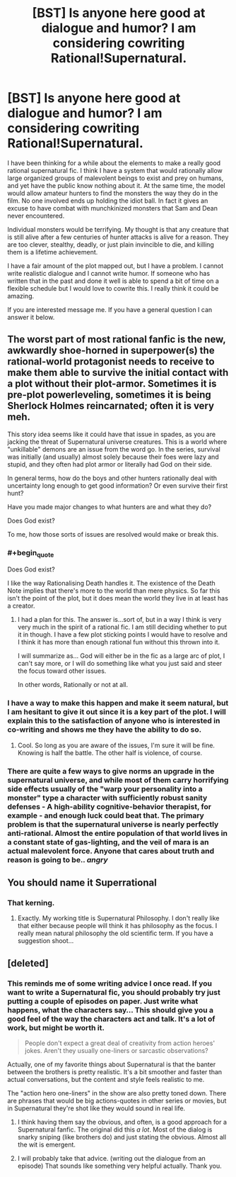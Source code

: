 #+TITLE: [BST] Is anyone here good at dialogue and humor? I am considering cowriting Rational!Supernatural.

* [BST] Is anyone here good at dialogue and humor? I am considering cowriting Rational!Supernatural.
:PROPERTIES:
:Author: andor3333
:Score: 12
:DateUnix: 1404777735.0
:END:
I have been thinking for a while about the elements to make a really good rational supernatural fic. I think I have a system that would rationally allow large organized groups of malevolent beings to exist and prey on humans, and yet have the public know nothing about it. At the same time, the model would allow amateur hunters to find the monsters the way they do in the film. No one involved ends up holding the idiot ball. In fact it gives an excuse to have combat with munchkinized monsters that Sam and Dean never encountered.

Individual monsters would be terrifying. My thought is that any creature that is still alive after a few centuries of hunter attacks is alive for a reason. They are too clever, stealthy, deadly, or just plain invincible to die, and killing them is a lifetime achievement.

I have a fair amount of the plot mapped out, but I have a problem. I cannot write realistic dialogue and I cannot write humor. If someone who has written that in the past and done it well is able to spend a bit of time on a flexible schedule but I would love to cowrite this. I really think it could be amazing.

If you are interested message me. If you have a general question I can answer it below.


** The worst part of most rational fanfic is the new, awkwardly shoe-horned in superpower(s) the rational-world protagonist needs to receive to make them able to survive the initial contact with a plot without their plot-armor. Sometimes it is pre-plot powerleveling, sometimes it is being Sherlock Holmes reincarnated; often it is very meh.

This story idea seems like it could have that issue in spades, as you are jacking the threat of Supernatural universe creatures. This is a world where "unkillable" demons are an issue from the word go. In the series, survival was initially (and usually) almost solely because their foes were lazy and stupid, and they often had plot armor or literally had God on their side.

In general terms, how do the boys and other hunters rationally deal with uncertainty long enough to get good information? Or even survive their first hunt?

Have you made major changes to what hunters are and what they do?

Does God exist?

To me, how those sorts of issues are resolved would make or break this.
:PROPERTIES:
:Author: TimeLoopedPowerGamer
:Score: 8
:DateUnix: 1404817384.0
:END:

*** #+begin_quote
  Does God exist?
#+end_quote

I like the way Rationalising Death handles it. The existence of the Death Note implies that there's more to the world than mere physics. So far this isn't the point of the plot, but it does mean the world they live in at least has a creator.
:PROPERTIES:
:Score: 5
:DateUnix: 1404855103.0
:END:

**** I had a plan for this. The answer is...sort of, but in a way I think is very very much in the spirit of a rational fic. I am still deciding whether to put it in though. I have a few plot sticking points I would have to resolve and I think it has more than enough rational fun without this thrown into it.

I will summarize as... God will either be in the fic as a large arc of plot, I can't say more, or I will do something like what you just said and steer the focus toward other issues.

In other words, Rationally or not at all.
:PROPERTIES:
:Author: andor3333
:Score: 3
:DateUnix: 1404876806.0
:END:


*** I have a way to make this happen and make it seem natural, but I am hesitant to give it out since it is a key part of the plot. I will explain this to the satisfaction of anyone who is interested in co-writing and shows me they have the ability to do so.
:PROPERTIES:
:Author: andor3333
:Score: 2
:DateUnix: 1404874265.0
:END:

**** Cool. So long as you are aware of the issues, I'm sure it will be fine. Knowing is half the battle. The other half is violence, of course.
:PROPERTIES:
:Author: TimeLoopedPowerGamer
:Score: 1
:DateUnix: 1404876561.0
:END:


*** There are quite a few ways to give norms an upgrade in the supernatural universe, and while most of them carry horrifying side effects usually of the "warp your personality into a monster" type a character with sufficiently robust sanity defenses - A high-ability cognitive-behavior therapist, for example - and enough luck could beat that. The primary problem is that the supernatural universe is nearly perfectly anti-rational. Almost the entire population of that world lives in a constant state of gas-lighting, and the veil of mara is an actual malevolent force. Anyone that cares about truth and reason is going to be.. /angry/
:PROPERTIES:
:Author: Izeinwinter
:Score: 2
:DateUnix: 1405767617.0
:END:


** You should name it Superrational
:PROPERTIES:
:Author: sicutumbo
:Score: 6
:DateUnix: 1404830038.0
:END:

*** That kerning.
:PROPERTIES:
:Author: traverseda
:Score: 6
:DateUnix: 1404886401.0
:END:

**** Exactly. My working title is Supernatural Philosophy. I don't really like that either because people will think it has philosophy as the focus. I really mean natural philosophy the old scientific term. If you have a suggestion shoot...
:PROPERTIES:
:Author: andor3333
:Score: 1
:DateUnix: 1405487034.0
:END:


** [deleted]
:PROPERTIES:
:Score: 3
:DateUnix: 1404904958.0
:END:

*** This reminds me of some writing advice I once read. If you want to write a Supernatural fic, you should probably try just putting a couple of episodes on paper. Just write what happens, what the characters say... This should give you a good feel of the way the characters act and talk. It's a lot of work, but might be worth it.

#+begin_quote
  People don't expect a great deal of creativity from action heroes' jokes. Aren't they usually one-liners or sarcastic observations?
#+end_quote

Actually, one of my favorite things about Supernatural is that the banter between the brothers is pretty realistic. It's a bit smoother and faster than actual conversations, but the content and style feels realistic to me.

The "action hero one-liners" in the show are also pretty toned down. There are phrases that would be big actions-quotes in other series or movies, but in Supernatural they're shot like they would sound in real life.
:PROPERTIES:
:Score: 2
:DateUnix: 1404934509.0
:END:

**** I think having them say the obvious, and often, is a good approach for a Supernatural fanfic. The original did this /a lot/. Most of the dialog is snarky sniping (like brothers do) and just stating the obvious. Almost all the wit is emergent.
:PROPERTIES:
:Author: TimeLoopedPowerGamer
:Score: 1
:DateUnix: 1404988380.0
:END:


**** I will probably take that advice. (writing out the dialogue from an episode) That sounds like something very helpful actually. Thank you.
:PROPERTIES:
:Author: andor3333
:Score: 1
:DateUnix: 1405048710.0
:END:
